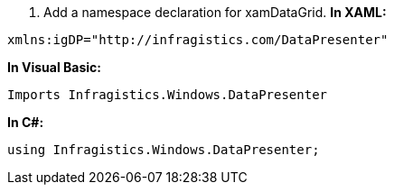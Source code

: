 [start=1]
1.  Add a namespace declaration for xamDataGrid.
*In XAML:*

----
xmlns:igDP="http://infragistics.com/DataPresenter"
----

*In Visual Basic:*

----
Imports Infragistics.Windows.DataPresenter
----

*In C#:*

----
using Infragistics.Windows.DataPresenter;
----